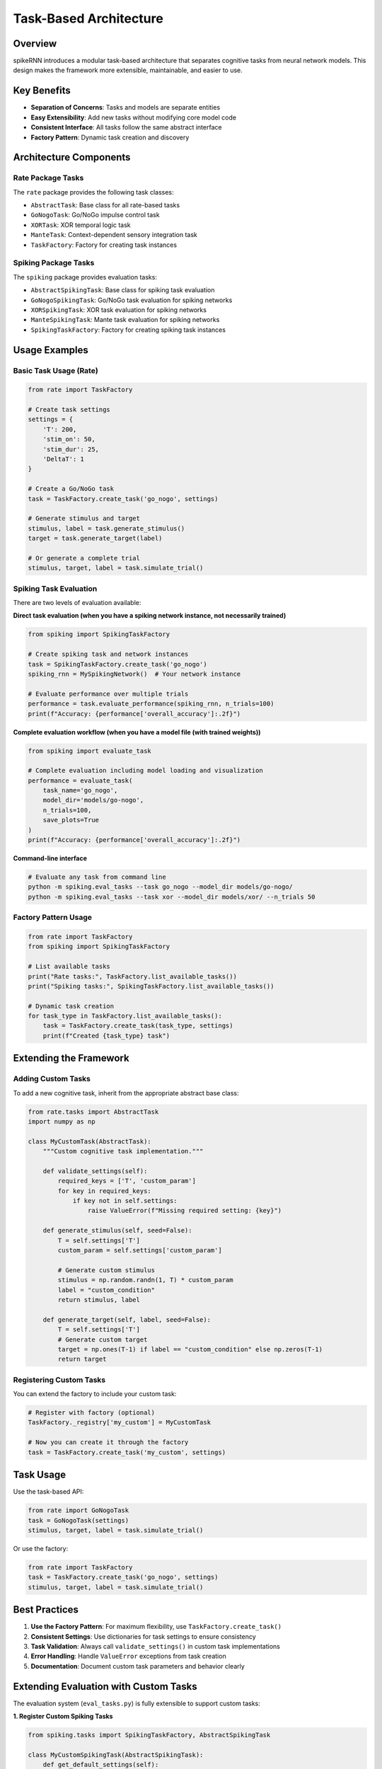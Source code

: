Task-Based Architecture
=======================

Overview
--------

spikeRNN introduces a modular task-based architecture that separates cognitive tasks from neural network models. This design makes the framework more extensible, maintainable, and easier to use.

Key Benefits
------------

* **Separation of Concerns**: Tasks and models are separate entities
* **Easy Extensibility**: Add new tasks without modifying core model code
* **Consistent Interface**: All tasks follow the same abstract interface
* **Factory Pattern**: Dynamic task creation and discovery

Architecture Components
-----------------------

Rate Package Tasks
~~~~~~~~~~~~~~~~~~

The ``rate`` package provides the following task classes:

* ``AbstractTask``: Base class for all rate-based tasks
* ``GoNogoTask``: Go/NoGo impulse control task
* ``XORTask``: XOR temporal logic task  
* ``ManteTask``: Context-dependent sensory integration task
* ``TaskFactory``: Factory for creating task instances

Spiking Package Tasks
~~~~~~~~~~~~~~~~~~~~~

The ``spiking`` package provides evaluation tasks:

* ``AbstractSpikingTask``: Base class for spiking task evaluation
* ``GoNogoSpikingTask``: Go/NoGo task evaluation for spiking networks
* ``XORSpikingTask``: XOR task evaluation for spiking networks
* ``ManteSpikingTask``: Mante task evaluation for spiking networks
* ``SpikingTaskFactory``: Factory for creating spiking task instances

Usage Examples
--------------

Basic Task Usage (Rate)
~~~~~~~~~~~~~~~~~~~~~~~

.. code-block:: python

    from rate import TaskFactory
    
    # Create task settings
    settings = {
        'T': 200,
        'stim_on': 50,
        'stim_dur': 25,
        'DeltaT': 1
    }
    
    # Create a Go/NoGo task
    task = TaskFactory.create_task('go_nogo', settings)
    
    # Generate stimulus and target
    stimulus, label = task.generate_stimulus()
    target = task.generate_target(label)
    
    # Or generate a complete trial
    stimulus, target, label = task.simulate_trial()

Spiking Task Evaluation
~~~~~~~~~~~~~~~~~~~~~~~

There are two levels of evaluation available:

**Direct task evaluation (when you have a spiking network instance, not necessarily trained)**

.. code-block:: python

    from spiking import SpikingTaskFactory
    
    # Create spiking task and network instances
    task = SpikingTaskFactory.create_task('go_nogo')
    spiking_rnn = MySpikingNetwork()  # Your network instance
    
    # Evaluate performance over multiple trials
    performance = task.evaluate_performance(spiking_rnn, n_trials=100)
    print(f"Accuracy: {performance['overall_accuracy']:.2f}")

**Complete evaluation workflow (when you have a model file (with trained weights))**

.. code-block:: python

    from spiking import evaluate_task
    
    # Complete evaluation including model loading and visualization
    performance = evaluate_task(
        task_name='go_nogo',
        model_dir='models/go-nogo',
        n_trials=100,
        save_plots=True
    )
    print(f"Accuracy: {performance['overall_accuracy']:.2f}")

**Command-line interface**

.. code-block:: bash

    # Evaluate any task from command line
    python -m spiking.eval_tasks --task go_nogo --model_dir models/go-nogo/
    python -m spiking.eval_tasks --task xor --model_dir models/xor/ --n_trials 50

Factory Pattern Usage
~~~~~~~~~~~~~~~~~~~~~

.. code-block:: python
    
    from rate import TaskFactory
    from spiking import SpikingTaskFactory
    
    # List available tasks
    print("Rate tasks:", TaskFactory.list_available_tasks())
    print("Spiking tasks:", SpikingTaskFactory.list_available_tasks())
    
    # Dynamic task creation
    for task_type in TaskFactory.list_available_tasks():
        task = TaskFactory.create_task(task_type, settings)
        print(f"Created {task_type} task")

Extending the Framework
-----------------------

Adding Custom Tasks
~~~~~~~~~~~~~~~~~~~

To add a new cognitive task, inherit from the appropriate abstract base class:

.. code-block:: python

    from rate.tasks import AbstractTask
    import numpy as np
    
    class MyCustomTask(AbstractTask):
        """Custom cognitive task implementation."""
        
        def validate_settings(self):
            required_keys = ['T', 'custom_param']
            for key in required_keys:
                if key not in self.settings:
                    raise ValueError(f"Missing required setting: {key}")
        
        def generate_stimulus(self, seed=False):
            T = self.settings['T']
            custom_param = self.settings['custom_param']
            
            # Generate custom stimulus
            stimulus = np.random.randn(1, T) * custom_param
            label = "custom_condition"
            return stimulus, label
        
        def generate_target(self, label, seed=False):
            T = self.settings['T']
            # Generate custom target
            target = np.ones(T-1) if label == "custom_condition" else np.zeros(T-1)
            return target

Registering Custom Tasks
~~~~~~~~~~~~~~~~~~~~~~~~

You can extend the factory to include your custom task:

.. code-block:: python

    # Register with factory (optional)
    TaskFactory._registry['my_custom'] = MyCustomTask
    
    # Now you can create it through the factory
    task = TaskFactory.create_task('my_custom', settings)

Task Usage
---------------

Use the task-based API:

.. code-block:: python

    from rate import GoNogoTask
    task = GoNogoTask(settings)
    stimulus, target, label = task.simulate_trial()

Or use the factory:

.. code-block:: python

    from rate import TaskFactory
    task = TaskFactory.create_task('go_nogo', settings)
    stimulus, target, label = task.simulate_trial()

Best Practices
--------------

1. **Use the Factory Pattern**: For maximum flexibility, use ``TaskFactory.create_task()``
2. **Consistent Settings**: Use dictionaries for task settings to ensure consistency
3. **Task Validation**: Always call ``validate_settings()`` in custom task implementations
4. **Error Handling**: Handle ``ValueError`` exceptions from task creation
5. **Documentation**: Document custom task parameters and behavior clearly

Extending Evaluation with Custom Tasks
--------------------------------------

The evaluation system (``eval_tasks.py``) is fully extensible to support custom tasks:

**1. Register Custom Spiking Tasks**

.. code-block:: python

    from spiking.tasks import SpikingTaskFactory, AbstractSpikingTask
    
    class MyCustomSpikingTask(AbstractSpikingTask):
        def get_default_settings(self):
            return {'T': 200, 'custom_param': 1.0}
        
        def validate_settings(self):
            # Validation logic
            pass
        
        def get_sample_trial_types(self):
            return ['type_a', 'type_b']  # For visualization
        
        def generate_stimulus(self, trial_type=None):
            # Generate stimulus logic
            pass
        
        def evaluate_trial(self, spiking_rnn, stimulus, label):
            # Single trial evaluation
            pass
        
        def evaluate_performance(self, spiking_rnn, n_trials=100):
            # Multi-trial performance metrics
            pass
    
    # Register with factory
    SpikingTaskFactory.register_task('my_custom', MyCustomSpikingTask)

**2. Use with eval_tasks.py**

Once registered, your custom task works with the evaluation system:

.. code-block:: bash

    # Command line
    python -m spiking.eval_tasks --task my_custom --model_dir models/custom/
    
.. code-block:: python

    # Programmatic API
    from spiking.eval_tasks import evaluate_task
    
    performance = evaluate_task(
        task_name='my_custom',
        model_dir='models/custom/',
        n_trials=100
    )

**3. Visualization Support**

The ``get_sample_trial_types()`` method allows your custom task to specify what trial types should be used for generating sample visualizations. If not provided, the system will generate random trials for visualization.

API Reference
-------------

For detailed API documentation, see:

* Rate RNN: :doc:`api/rate/tasks`
* Spiking RNN: :doc:`api/spiking/tasks`

Examples
--------

Complete examples can be found in:

* ``examples/task_based_usage.py`` - Comprehensive demonstration
* :doc:`examples` - Additional usage examples
* :doc:`tutorials` - Step-by-step tutorials
* :doc:`tasks` - Task creation and customization tutorials